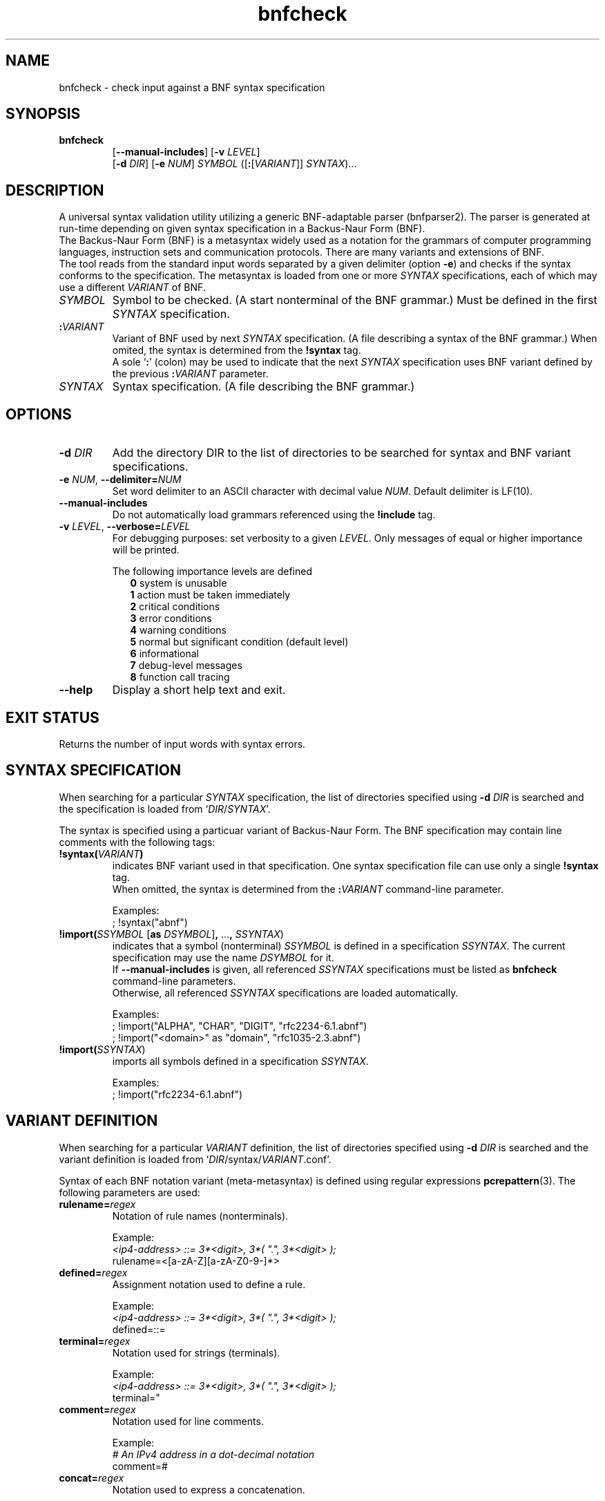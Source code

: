 ." bnfparser2 - Generic BNF-adaptable parser
." http://bnfparser2.sourceforge.net
."
."      This library is free software; you can redistribute it and/or
."      modify it under the terms of the GNU Lesser General Public
."      License version 2.1, as published by the Free Software Foundation.
."
."      This library is distributed in the hope that it will be useful,
."      but WITHOUT ANY WARRANTY; without even the implied warranty of
."      MERCHANTABILITY or FITNESS FOR A PARTICULAR PURPOSE.  See the GNU
."      Lesser General Public License for more details.
."
." Copyright (c) 2007 ANF DATA spol. s r.o.
."
." $Id$
."
." man -t bnfcheck | ps2pdf14 - bnfcheck.pdf
." groff -mandoc -Thtml -P -lr bnfcheck.1 > bnfcheck.html
."
.TH bnfcheck 1 "October 15, 2007" "version 0.1" "USER COMMANDS"
.
.SH NAME
bnfcheck \- check input against a BNF syntax specification
.
.SH SYNOPSIS
.TP
\fBbnfcheck\fR
.br
[\fB--manual-includes\fR] [\fB\-v\fR \fILEVEL\fR]
.br
[\fB\-d\fR \fIDIR\fR] [\fB\-e\fR \fINUM\fR] \fISYMBOL\fR ([\fB:\fR[\fIVARIANT\fR]] \fISYNTAX\fR)...
.
.SH DESCRIPTION
A universal syntax validation utility utilizing a generic BNF-adaptable parser
(bnfparser2). The parser is generated at run-time depending on given syntax
specification in a Backus-Naur Form (BNF).
.br
The Backus-Naur Form (BNF) is a metasyntax widely used as a notation for the
grammars of computer programming languages, instruction sets and communication
protocols. There are many variants and extensions of BNF.
.br
The tool reads from the standard input words separated by a given delimiter
(option \fB\-e\fR) and checks if the syntax conforms to the specification. The
metasyntax is loaded from one or more \fISYNTAX\fR specifications, each of which
may use a different \fIVARIANT\fR of BNF.
.TP
\fISYMBOL\fR
Symbol to be checked. (A start nonterminal of the BNF grammar.) Must be defined
in the first \fISYNTAX\fR specification.
.TP
\fB:\fR\fIVARIANT\fR
Variant of BNF used by next \fISYNTAX\fR specification. (A file describing
a syntax of the BNF grammar.) When omited, the syntax is determined from the
\fB!syntax\fR tag.
.br
A sole `\fB:\fR' (colon) may be used to indicate that the next \fISYNTAX\fR
specification uses BNF variant defined by the previous \fB:\fR\fIVARIANT\fR
parameter.
.TP
\fISYNTAX\fR
Syntax specification. (A file describing the BNF grammar.)
.
.SH OPTIONS
.TP
\fB\-d\fR \fIDIR\fR
Add the directory DIR to the list of directories to be searched for syntax
and BNF variant specifications.
.TP
\fB\-e\fR \fINUM\fR, \fB--delimiter=\fR\fINUM\fR
Set word delimiter to an ASCII character with decimal value \fR\fINUM\fR.
Default delimiter is LF(10).
.TP
\fB--manual-includes\fR
Do not automatically load grammars referenced using the \fB!include\fR tag.
.TP
\fB\-v\fR \fILEVEL\fR, \fB--verbose=\fR\fILEVEL\fR
For debugging purposes: set verbosity to a given \fILEVEL\fR. Only messages of
equal or higher importance will be printed.
.RS
.PP
The following importance levels are defined
.RS 2
\fB0\fR system is unusable
.br
\fB1\fR action must be taken immediately
.br
\fB2\fR critical conditions
.br
\fB3\fR error conditions
.br
\fB4\fR warning conditions
.br
\fB5\fR normal but significant condition (default level)
.br
\fB6\fR informational
.br
\fB7\fR debug-level messages
.br
\fB8\fR function call tracing
.RE
.RE
.TP
\fB--help\fR
Display a short help text and exit.
.
.SH EXIT STATUS
Returns the number of input words with syntax errors.
.
.SH SYNTAX SPECIFICATION
When searching for a particular \fISYNTAX\fR specification, the list of
directories specified using \fB\-d\fR \fIDIR\fR is searched and the
specification is loaded from `\fIDIR\fR/\fISYNTAX\fR'.
.PP
The syntax is specified using a particuar variant of Backus-Naur Form. The
BNF specification may contain line comments with the following tags:
.TP
\fB!syntax(\fR\fIVARIANT\fR\fB)\fR
indicates BNF variant used in that specification. One syntax specification file
can use only a single \fB!syntax\fR tag.
.br
When omitted, the syntax is determined from the \fB:\fR\fIVARIANT\fR command-line
parameter.
.IP
Examples:
.br
; !syntax("abnf")
.TP
\fB!import(\fR\fISSYMBOL\fR [\fBas\fR \fIDSYMBOL\fR]\fB,\fR ...\fB,\fR \fISSYNTAX\fR)
indicates that a symbol (nonterminal) \fISSYMBOL\fR is defined in a specification
\fISSYNTAX\fR. The current specification may use the name \fIDSYMBOL\fR for it.
.br
If \fB--manual-includes\fR is given, all referenced \fISSYNTAX\fR specifications
must be listed as \fBbnfcheck\fR command-line parameters.
.br
Otherwise, all referenced \fISSYNTAX\fR specifications are loaded automatically.
.IP
Examples:
.br
; !import("ALPHA", "CHAR", "DIGIT", "rfc2234-6.1.abnf")
.br
; !import("<domain>" as "domain", "rfc1035-2.3.abnf")
.TP
\fB!import(\fR\fISSYNTAX\fR)
imports all symbols defined in a specification \fISSYNTAX\fR.
.IP
Examples:
.br
; !import("rfc2234-6.1.abnf")
.
.SH VARIANT DEFINITION
When searching for a particular \fIVARIANT\fR definition, the list of
directories specified using \fB\-d\fR \fIDIR\fR is searched and the variant
definition is loaded from `\fIDIR\fR/syntax/\fIVARIANT\fR.conf'.
.PP
Syntax of each BNF notation variant (meta-metasyntax) is defined using regular
expressions \fBpcrepattern\fR(3). The following parameters are used:
.TP
\fBrulename=\fR\fIregex\fR
Notation of rule names (nonterminals).
.IP
Example:
.br
.I <ip4-address> ::= 3*<digit>, 3*( \(dq.\(dq, 3*<digit> );
.br
rulename=<[a-zA-Z][a-zA-Z0-9\-]*>
.TP
\fBdefined=\fR\fIregex\fR
Assignment notation used to define a rule.
.IP
Example:
.br
.I <ip4-address> ::= 3*<digit>, 3*( \(dq.\(dq, 3*<digit> );
.br
defined=::=
.TP
\fBterminal=\fR\fIregex\fR
Notation used for strings (terminals).
.IP
Example:
.br
.I <ip4-address> ::= 3*<digit>, 3*( \(dq.\(dq, 3*<digit> );
.br
terminal="
.TP
\fBcomment=\fR\fIregex\fR
Notation used for line comments.
.IP
Example:
.br
.I # An IPv4 address in a dot-decimal notation
.br
comment=#
.TP
\fBconcat=\fR\fIregex\fR
Notation used to express a concatenation.
.IP
Example:
.br
.I <ip4-address> ::= 3*<digit>, 3*( \(dq.\(dq, 3*<digit> );
.br
concat=,
.TP
\fBalternative=\fR\fIregex\fR
Notation used to express an alternative.
.br
Note that special characters like `^.[$()|*+?{\' must be in \fIregex\fR escaped
by `\\'.
.IP
Example:
.br
.I <ip-address> ::= <ip4-address> | <ip6-address>
.br
alternative=\\|
.PP
\fBleftgroup=\fR\fIregex\fR
.br
\fBrightgroup=\fR\fIregex\fR
.RS
Notation used to open and close a sequence group.
.PP
Example:
.br
.I <ip4-address> ::= 3*<digit>, 3*( \(dq.\(dq, 3*<digit> );
.br
leftgroup=(
.br
rightgroup=)
.RE
.PP
\fBleftcomment=\fR\fIregex\fR
.br
\fBrightcomment=\fR\fIregex\fR
.RS
Notation used to start and close a block of comments.
.PP
Example:
.br
.I (* An IPv4 address in a dot-decimal notation *)
.br
leftcomment=(*
.br
rightcomment=*)
.RE
.TP
\fBallbrackets=\fR\fIregex\fR
List of all brackets that may be used.
.IP
Example:
.br
allbrackets=()[]{}
.TP
\fBcasesensitivestring=\fR\fBtrue\fR | \fBfalse\fR
Indicates whether strings (terminals) are case-sensitive.
.TP
\fBcasesensitiverulename=\fR\fBtrue\fR | \fBfalse\fR
Indicates whether rule names (nonterminals) are case-sensitive.
.TP
\fBOPERATORS\fR
List of substitutions \fIregex\fR\fB=\fR\fIregex\fR transforming BNF operators
to ABNF notation defined in RFC 4234.
.br
Options and repetitions are transformed to <min>\fB*\fR<max>\fB(\fR...\fB)\fR.
.IP
Example:
.br
[\\1]=0*1(\\1)
.br
{\\1}=*(\\1)
.
.SH FILES
.TP
\fI/usr/share/BnfParser2/rfc*.abnf\fR
Syntax specifications (metasyntax) copy-pasted from RFC documents that are
available at www.ietf.org/rfc.
.TP
\fI/usr/share/BnfParser2/syntax/*.conf\fR
Definitions of BNF variants (meta-metasyntax).
.
.SH EXAMPLES
Start parser for SIP messages according to RFC3261. The messages will
be read from standard input and delimited by ASCII \\0 (zero).
.TP
\fBbnfcheck\fR \fB\-d\fR share \fB\-e\fR 0 sip-message rfc3261-25.abnf
.TP
\fBbnfcheck\fR \fB\-d\fR share \fB\-e\fR 0 \fB--manual-includes\fR sip-message \\
.br
\fB:\fRabnf rfc3261-25.abnf \fB:\fR rfc2806-2.abnf \fB:\fR rfc2234-6.1.abnf \\
.br
\fB:\fRabnf-rfc1035 rfc1035-2.3.abnf
.
.SH SEE ALSO
\fBbnfparser2\fR(3), \fBregex\fR(7), \fBpcrepattern\fR(3)
.
.SH REPORTING BUGS
Report bugs to <bnfparser2-devel@lists.sourceforge.net>.
.
.SH CREDITS
Institute for Theoretical Computer Science (ITI) research center
.br
Faculty of Informatics, Masaryk University Brno
.PP
ANF DATA spol. s r.o.
.br
Siemens IT Solutions and Services, PSE Czech Republic
.
.SH COPYRIGHT
Copyright (c) 2007 ANF DATA spol. s r.o.
.br
Copyright (c) 2007 Vaclav Vacek
.PP
This is free software. You may redistribute it and/or modify it under the
terms of the GNU Lesser General Public License version 2.1, as published
by the Free Software Foundation.
." End of file
